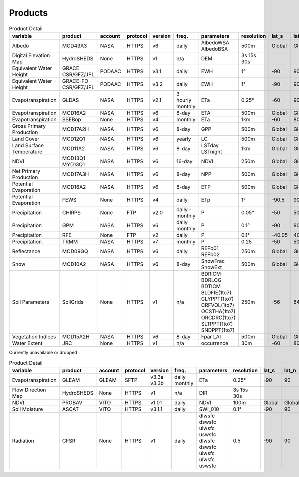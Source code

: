 .. -*- mode: rst -*-

========
Products
========

.. csv-table:: Product Detail
    :header: "variable", "product","account","protocol","version","freq.","parameters","resolution","lat_s","lat_n","time_s","time_e"
    :widths: 10,10,10,10,10,10,10,10,10,10,10,10

    Albedo, MCD43A3, NASA, HTTPS, v6, daily, AlbedoWSA AlbedoBSA, 500m, Global, Global, 24/02/2000, continues
    Digital Elevation Map, HydroSHEDS, None, HTTPS, v1, n/a, DEM, 3s 15s 30s, , , n/a, n/a
    Equivalent Water Height, GRACE CSR/GFZ/JPL, PODAAC, HTTPS, v3.1, daily, EWH, 1°, -90, 90, 01/04/2002, 30/06/2017
    Equivalent Water Height, GRACE-FO CSR/GFZ/JPL, PODAAC, HTTPS, v3.2, daily, EWH, 1°, -90, 90, 01/06/2018, continues
    Evapotranspiration, GLDAS, NASA, HTTPS, v2.1, 3 hourly monthly, ETa, 0.25°, -60, 90, 01/01/2000, continues
    Evapotranspiration, MOD16A2, NASA, HTTPS, v6, 8-day, ETA, 500m, Global, Global, 01/01/2001, continues
    Evapotranspiration, SSEBop, None, HTTPS, v4, monthly, ETa, 1km, -60, 80, 01/01/2003, continues
    Gross Primary Production, MOD17A2H, NASA, HTTPS, v6, 8-day, GPP, 500m, Global, Global, 18/02/2000, continues
    Land Cover, MCD12Q1, NASA, HTTPS, v6, yearly, LC, 500m, Global, Global, 01/01/2001, 31/12/2018
    Land Surface Temperature, MOD11A2, NASA, HTTPS, v6, 8-day, LSTday LSTnight, 1km, Global, Global, 18/02/2000, continues
    NDVI, MOD13Q1 MYD13Q1, NASA, HTTPS, v6, 16-day, NDVI, 250m, Global, Global, 24/02/2000, continues
    Net Primary Production, MOD17A3H, NASA, HTTPS, v6, 8-day, NPP, 500m, Global, Global, 18/02/2000, continues
    Potential Evaporation, MOD16A2, NASA, HTTPS, v6, 8-day, ETP, 500m, Global, Global, 01/01/2001, continues
    Potential Evaporation, FEWS, None, HTTPS, v4, daily, ETp, 1°, -90.5, 90.5, 01/01/2001, continues
    Precipitation, CHIRPS, None, FTP, v2.0, daily - monthly, P, 0.05°, -50, 50, 01/01/1981, continues
    Precipitation, GPM, NASA, HTTPS, v6, daily monthly, P, 0.1°, -90, 90, 01/06/2000, 30/09/2019
    Precipitation, RFE, None, FTP, v2, daily, P, 0.1°, -40.05, 40.05, 01/01/2001, continues
    Precipitation, TRMM, NASA, HTTPS, v7, monthly, P, 0.25, -50, 50, 01/01/1998, 31/12/2019
    Reflectance, MOD09GQ, NASA, HTTPS, v6, daily, REFb01 REFb02, 250m, Global, Global, 24/02/2000, continues
    Snow, MOD10A2, NASA, HTTPS, v6, 8-day, SnowFrac SnowExt, 500m, Global, Global, 18/02/2000, continues
    Soil Parameters, SoilGrids, None, HTTPS, v1, n/a, BDRICM BDRLOG BDTICM BLDFIE(1to7) CLYPPT(1to7) CRFVOL(1to7) OCSTHA(1to7) ORCDRC(1to7) SLTPPT(1to7) SNDPPT(1to7), 250m, -56, 84, n/a, n/a
    Vegetation Indices, MOD15A2H, NASA, HTTPS, v6, 8-day, Fpar LAI, 500m, Global, Global, 18/02/2000, continues
    Water Extent, JRC, None, HTTPS, v1, n/a, occurrence, 30m, -60, 80, n/a, n/a
    
Currently unavailable or dropped


.. csv-table:: Product Detail
    :header: "variable", "product","account","protocol","version","freq.","parameters","resolution","lat_s","lat_n","time_s","time_e"
    :widths: 10,10,10,10,10,10,10,10,10,10,10,10
    
    Evapotranspiration, GLEAM, GLEAM, SFTP, v3.3a v3.3b, daily monthly, ETa, 0.25°, -90, 90, 01/01/1980, 31/12/2018
    Flow Direction Map, HydroSHEDS, None, HTTPS, v1, n/a, DIR, 3s 15s 30s, , , n/a, n/a
    NDVI, PROBAV, VITO, HTTPS, v1.01, daily, NDVI, 100m, Global, Global, 12/03/2014, continues
    Soil Moisture, ASCAT, VITO, HTTPS, v3.1.1, daily, SWI_010, 0.1°, -90, 90, 01/01/2007, continues
    Radiation, CFSR, None, HTTPS, v1, daily, dlwsfc dswsfc ulwsfc uswsfc dlwsfc dswsfc ulwsfc ulwsfc uswsfc, 0.5, -90, 90, 01/01/1979, 31/03/2011
